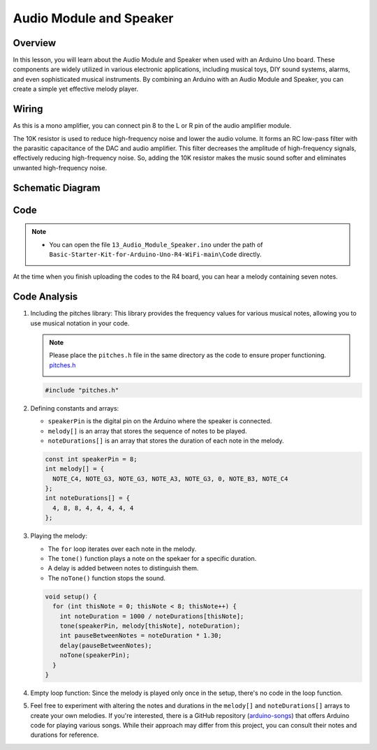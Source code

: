.. _Basic_Audio_Module_Speaker:

Audio Module and Speaker
==========================

Overview
---------------
In this lesson, you will learn about the Audio Module and Speaker when used with an Arduino Uno board. These components are widely utilized in various electronic applications, including musical toys, DIY sound systems, alarms, and even sophisticated musical instruments. By combining an Arduino with an Audio Module and Speaker, you can create a simple yet effective melody player.

Wiring
----------------------

As this is a mono amplifier, you can connect pin 8 to the L or R pin of the audio amplifier module.

The 10K resistor is used to reduce high-frequency noise and lower the audio volume. It forms an RC low-pass filter with the parasitic capacitance of the DAC and audio amplifier. This filter decreases the amplitude of high-frequency signals, effectively reducing high-frequency noise. So, adding the 10K resistor makes the music sound softer and eliminates unwanted high-frequency noise.

.. image:: img/Audio_Speaker_Wiring.png
    :align: center
    :width: 100%

Schematic Diagram
-----------------------

.. 
   .. image:: img/Audio_Speaker_Wiring1.png
   :align: center
   :width: 80%


Code
---------------

.. note::

    * You can open the file ``13_Audio_Module_Speaker.ino`` under the path of ``Basic-Starter-Kit-for-Arduino-Uno-R4-WiFi-main\Code`` directly.

At the time when you finish uploading the codes to the R4 board, you can hear a melody containing seven notes. 

Code Analysis
------------------------

1. Including the pitches library:
   This library provides the frequency values for various musical notes, allowing you to use musical notation in your code.

   .. note::
      Please place the ``pitches.h`` file in the same directory as the code to ensure proper functioning. `pitches.h <https://raw.githubusercontent.com/lafvintech/Basic-Starter-Kit-for-Arduino-Uno-R4-WiFi/main/Code/05_Passive_Buzzer/pitches.h>`_

      .. image:: img/Audio_Speaker_Code.png

   .. code-block:: arduino
       
      #include "pitches.h"

2. Defining constants and arrays:

   * ``speakerPin`` is the digital pin on the Arduino where the speaker is connected.

   * ``melody[]`` is an array that stores the sequence of notes to be played.

   * ``noteDurations[]`` is an array that stores the duration of each note in the melody.

   .. code-block:: arduino
   
      const int speakerPin = 8;
      int melody[] = {
        NOTE_C4, NOTE_G3, NOTE_G3, NOTE_A3, NOTE_G3, 0, NOTE_B3, NOTE_C4
      };
      int noteDurations[] = {
        4, 8, 8, 4, 4, 4, 4, 4
      };

3. Playing the melody:

   * The ``for`` loop iterates over each note in the melody.

   * The ``tone()`` function plays a note on the spekaer for a specific duration.

   * A delay is added between notes to distinguish them.

   * The ``noTone()`` function stops the sound.



   .. code-block:: arduino
   
      void setup() {
        for (int thisNote = 0; thisNote < 8; thisNote++) {
          int noteDuration = 1000 / noteDurations[thisNote];
          tone(speakerPin, melody[thisNote], noteDuration);
          int pauseBetweenNotes = noteDuration * 1.30;
          delay(pauseBetweenNotes);
          noTone(speakerPin);
        }
      }

4. Empty loop function:
   Since the melody is played only once in the setup, there's no code in the loop function.

5. Feel free to experiment with altering the notes and durations in the ``melody[]`` and ``noteDurations[]`` arrays to create your own melodies. If you're interested, there is a GitHub repository (`arduino-songs <https://github.com/robsoncouto/arduino-songs>`_) that offers Arduino code for playing various songs. While their approach may differ from this project, you can consult their notes and durations for reference.